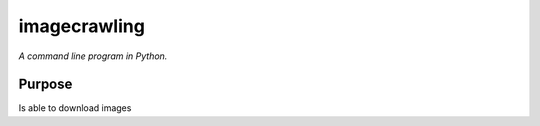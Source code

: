 imagecrawling
=========

*A command line program in Python.*


Purpose
-------
Is able to download images

